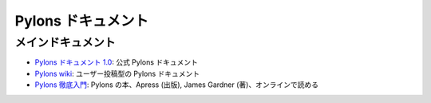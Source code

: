 ..
    Pylons Documentation
    =====================

Pylons ドキュメント
===================

..
    Main Documentation Sources
    --------------------------

メインドキュメント
------------------
..
    * `Pylons documentation 1.0 <http://docs.pylonsproject.org/projects/pylons_framework/dev/>`_: official
      Pylons documentation.
..
    * `Pylons wiki <http://wiki.pylonshq.com/dashboard.action>`_:
      user-contributed Pylons documentation.
..
    * `Definitive Guide to Pylons <http://pylonsbook.com/>`_: Pylons book
      published by Apress, written by James Gardner, free HTML rendering.

* `Pylons ドキュメント 1.0 <http://docs.pylonsproject.org/projects/pylons_framework/dev/>`_: 公式 Pylons ドキュメント

* `Pylons wiki <http://wiki.pylonshq.com/dashboard.action>`_: ユーザー投稿型の Pylons ドキュメント

* `Pylons 徹底入門 <http://pylonsbook.com/>`_: Pylons の本、Apress (出版), James Gardner (著)、オンラインで読める
